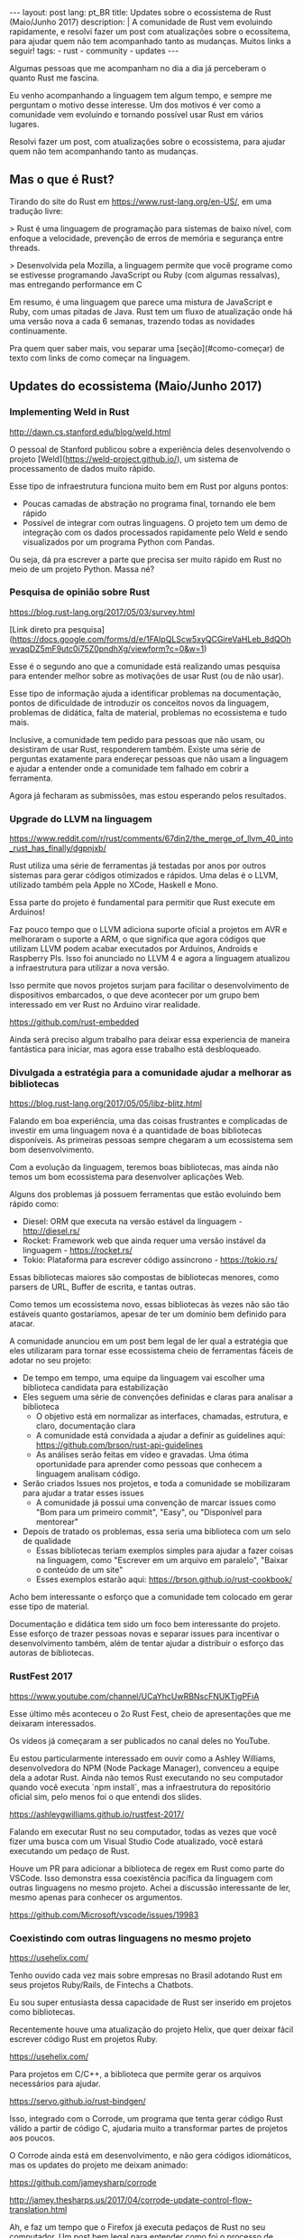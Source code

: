 #+OPTIONS: toc:nil
#+begin_export html
---
layout: post
lang: pt_BR
title: Updates sobre o ecossistema de Rust (Maio/Junho 2017)
description: |
  A comunidade de Rust vem evoluindo rapidamente, e resolvi fazer um post com atualizações sobre o ecossitema, para ajudar quem não tem acompanhado tanto as mudanças.
  Muitos links a seguir!
tags:
- rust
- community
- updates
---
#+end_export

Algumas pessoas que me acompanham no dia a dia já perceberam o quanto Rust me fascina.

Eu venho acompanhando a linguagem tem algum tempo, e sempre me perguntam o motivo desse interesse.
Um dos motivos é ver como a comunidade vem evoluindo e tornando possível usar Rust em vários lugares.

Resolvi fazer um post, com atualizações sobre o ecossistema, para ajudar quem não tem acompanhando tanto as mudanças.

** Mas o que é Rust?

   Tirando do site do Rust em https://www.rust-lang.org/en-US/, em uma tradução livre:


   > Rust é uma linguagem de programação para sistemas de baixo nível, com enfoque a velocidade, prevenção de erros de memória e segurança entre threads.

   > Desenvolvida pela Mozilla, a linguagem permite que você programe como se estivesse programando JavaScript ou Ruby (com algumas ressalvas), mas entregando performance em C


   Em resumo, é uma linguagem que parece uma mistura de JavaScript e Ruby, com umas pitadas de Java.
   Rust tem um fluxo de atualização onde há uma versão nova a cada 6 semanas, trazendo todas as novidades continuamente.

   Pra quem quer saber mais, vou separar uma [seção](#como-começar) de texto com links de como começar na linguagem.


** Updates do ecossistema (Maio/Junho 2017)

*** Implementing Weld in Rust

    http://dawn.cs.stanford.edu/blog/weld.html


    O pessoal de Stanford publicou sobre a experiência deles desenvolvendo o projeto [Weld](https://weld-project.github.io/), um sistema de processamento de dados muito rápido.

    Esse tipo de infraestrutura funciona muito bem em Rust por alguns pontos:

    - Poucas camadas de abstração no programa final, tornando ele bem rápido
    - Possível de integrar com outras linguagens. O projeto tem um demo de integração com os dados processados rapidamente pelo Weld e sendo visualizados por um programa Python com Pandas.

    Ou seja, dá pra escrever a parte que precisa ser muito rápido em Rust no meio de um projeto Python. Massa né?


*** Pesquisa de opinião sobre Rust

    https://blog.rust-lang.org/2017/05/03/survey.html

    [Link direto pra pesquisa](https://docs.google.com/forms/d/e/1FAIpQLScw5xyQCGireVaHLeb_8dQOhwvaqDZ5mF9utc0i75Z0pndhXg/viewform?c=0&w=1)


    Esse é o segundo ano que a comunidade está realizando umas pesquisa para entender melhor sobre as motivações de usar Rust (ou de não usar).

    Esse tipo de informação ajuda a identificar problemas na documentação, pontos de dificuldade de introduzir os conceitos novos da linguagem, problemas de didática, falta de material, problemas no ecossistema e tudo mais.


    Inclusive, a comunidade tem pedido para pessoas que não usam, ou desistiram de usar Rust, responderem também.
    Existe uma série de perguntas exatamente para endereçar pessoas que não usam a linguagem e ajudar a entender onde a comunidade tem falhado em cobrir a ferramenta.

    Agora já fecharam as submissões, mas estou esperando pelos resultados.

*** Upgrade do LLVM na linguagem

    https://www.reddit.com/r/rust/comments/67din2/the_merge_of_llvm_40_into_rust_has_finally/dgpnjxb/


    Rust utiliza uma série de ferramentas já testadas por anos por outros sistemas para gerar códigos otimizados e rápidos.
    Uma delas é o LLVM, utilizado também pela Apple no XCode, Haskell e Mono.


    Essa parte do projeto é fundamental para permitir que Rust execute em Arduinos!

    Faz pouco tempo que o LLVM adiciona suporte oficial a projetos em AVR e melhoraram o suporte a ARM, o que significa que agora códigos que utilizam LLVM podem acabar executados por Arduinos, Androids e Raspberry PIs.
    Isso foi anunciado no LLVM 4 e agora a linguagem atualizou a infraestrutura para utilizar a nova versão.


    Isso permite que novos projetos surjam para facilitar o desenvolvimento de dispositivos embarcados, o que deve acontecer por um grupo bem interessado em ver Rust no Arduino virar realidade.

    https://github.com/rust-embedded


    Ainda será preciso algum trabalho para deixar essa experiencia de maneira fantástica para iniciar, mas agora esse trabalho está desbloqueado.


*** Divulgada a estratégia para a comunidade ajudar a melhorar as bibliotecas

    https://blog.rust-lang.org/2017/05/05/libz-blitz.html


    Falando em boa experiência, uma das coisas frustrantes e complicadas de investir em uma linguagem nova é a quantidade de boas bibliotecas disponíveis.
    As primeiras pessoas sempre chegaram a um ecossistema sem bom desenvolvimento.


    Com a evolução da linguagem, teremos boas bibliotecas, mas ainda não temos um bom ecossistema para desenvolver aplicações Web.

    Alguns dos problemas já possuem ferramentas que estão evoluindo bem rápido como:


    - Diesel: ORM que executa na versão estável da linguagem - http://diesel.rs/
    - Rocket: Framework web que ainda requer uma versão instável da linguagem - https://rocket.rs/
    - Tokio: Plataforma para escrever código assíncrono - https://tokio.rs/


    Essas bibliotecas maiores são compostas de bibliotecas menores, como parsers de URL, Buffer de escrita, e tantas outras.

    Como temos um ecossistema novo, essas bibliotecas às vezes não são tão estáveis quanto gostaríamos, apesar de ter um domínio bem definido para atacar.


    A comunidade anunciou em um post bem legal de ler qual a estratégia que eles utilizaram para tornar esse ecossistema cheio de ferramentas fáceis de adotar no seu projeto:


    - De tempo em tempo, uma equipe da linguagem vai escolher uma biblioteca candidata para estabilização
    - Eles seguem uma série de convenções definidas e claras para analisar a biblioteca
      - O objetivo está em normalizar as interfaces, chamadas, estrutura, e claro, documentação clara
      - A comunidade está convidada a ajudar a definir as guidelines aqui: https://github.com/brson/rust-api-guidelines
      - As análises serão feitas em vídeo e gravadas. Uma ótima oportunidade para aprender como pessoas que conhecem a linguagem analisam código.

    - Serão criados Issues nos projetos, e toda a comunidade se mobilizaram para ajudar a tratar esses issues
      - A comunidade já possui uma convenção de marcar issues como "Bom para um primeiro commit", "Easy", ou "Disponível para mentorear"

    - Depois de tratado os problemas, essa seria uma biblioteca com um selo de qualidade
      - Essas bibliotecas teriam exemplos simples para ajudar a fazer coisas na linguagem, como "Escrever em um arquivo em paralelo", "Baixar o conteúdo de um site"
      - Esses exemplos estarão aqui: https://brson.github.io/rust-cookbook/


    Acho bem interessante o esforço que a comunidade tem colocado em gerar esse tipo de material.

    Documentação e didática tem sido um foco bem interessante do projeto. Esse esforço de trazer pessoas novas e separar issues para incentivar o desenvolvimento também, além de tentar ajudar a distribuir o esforço das autoras de bibliotecas.


*** RustFest 2017

    https://www.youtube.com/channel/UCaYhcUwRBNscFNUKTjgPFiA

    Esse último mês aconteceu o 2o Rust Fest, cheio de apresentações que me deixaram interessados.

    Os vídeos já começaram a ser publicados no canal deles no YouTube.

    Eu estou particularmente interessado em ouvir como a Ashley Williams, desenvolvedora do NPM (Node Package Manager), convenceu a equipe dela a adotar Rust.
    Ainda não temos Rust executando no seu computador quando você executa `npm install`, mas a infraestrutura do repositório oficial sim, pelo menos foi o que entendi dos slides.

    https://ashleygwilliams.github.io/rustfest-2017/


    Falando em executar Rust no seu computador, todas as vezes que você fizer uma busca com um Visual Studio Code atualizado, você estará executando um pedaço de Rust.

    Houve um PR para adicionar a biblioteca de regex em Rust como parte do VSCode.
    Isso demonstra essa coexistência pacífica da linguagem com outras linguagens no mesmo projeto.
    Achei a discussão interessante de ler, mesmo apenas para conhecer os argumentos.

    https://github.com/Microsoft/vscode/issues/19983



*** Coexistindo com outras linguagens no mesmo projeto

    https://usehelix.com/


    Tenho ouvido cada vez mais sobre empresas no Brasil adotando Rust em seus projetos Ruby/Rails, de Fintechs a Chatbots.

    Eu sou super entusiasta dessa capacidade de Rust ser inserido em projetos como bibliotecas.


    Recentemente houve uma atualização do projeto Helix, que quer deixar fácil escrever código Rust em projetos Ruby.

    https://usehelix.com/


    Para projetos em C/C++, a biblioteca que permite gerar os arquivos necessários para ajudar.

    https://servo.github.io/rust-bindgen/


    Isso, integrado com o Corrode, um programa que tenta gerar código Rust válido a partir de código C, ajudaria muito a transformar partes de projetos aos poucos.

    O Corrode ainda está em desenvolvimento, e não gera códigos idiomáticos, mas os updates do projeto me deixam animado:

    https://github.com/jameysharp/corrode

    http://jamey.thesharps.us/2017/04/corrode-update-control-flow-translation.html


    Ah, e faz um tempo que o Firefox já executa pedaços de Rust no seu computador. Um post bem legal para entender como foi o processo de adicionar isso está no blog da Mozilla.

    https://hacks.mozilla.org/2016/07/shipping-rust-in-firefox/


** Como começar

   Se eu te deixei animado, segue uma lista de recursos para começar com Rust.


*** Instale o `rustup` no seu computador.

    Esse é o jeito mais fácil de instalar o compilador.

    https://www.rustup.rs/


    Programas escritos em Rust (na grande maioria das vezes) não precisam de mais nada para serem executados em outros computadores além do binário.

    Mas para gerar esse binário, você precisa de ter o compilador no seu computador, que é exatamente o que o `rustup` configura.


    Funciona em Mac, Linux e Windows, e eu testei no Windows inclusive.


*** Leia o livro do Rust

    https://doc.rust-lang.org/stable/book/


    O livro do Rust é o documento mais oficial para aprender a linguagem. Ele tem sido reescrito para melhorar a didática aos poucos, mas ainda é uma boa fonte de informação, mesmo durante o processo.


    Feedbacks são bem aceitos.


*** Pratique Rust com exercícios

    http://exercism.io/languages/rust/about


    O projeto Exercism possui vários desafios e exercícios feitos para Rust.
    O site é bem legal e tem instruções de como começar a resolver os problemas.


*** Utilize o template para gerar binários continuamente no seu projeto

    Existe um projeto com um template para Travis e AppVeyor que permite que você gere binários para todas as principais plataformas que o Rust suporta: Mac, Linux, Windows e *BSD.

    Os binários podem ser configurados para gerar a versões para diferentes arquiteturas: ARM, 32 e 64bits, e outros.


    O script também permite validar o seu projeto com as versões futuras da linguagem, garantindo que uma versão nova da linguagem (que é lançada a cada 6 semanas) não pegue o seu projeto desprevenido.


    https://github.com/japaric/trust


*** Busque mais material

    Existem alguns repositórios com uma série de artigos, posts, vídeos e materiais sobre Rust, que pode ajudar a recapitular o que já foi publicado.

    - https://github.com/kud1ing/awesome-rust
    - https://github.com/rust-unofficial/patterns
    - https://github.com/ctjhoa/rust-learning
    - https://brson.github.io/rust-cookbook/
    - https://github.com/brson/rust-api-guidelines


*** Converse com o pessoal

    O pessoal tende ser muito receptivo com pessoas novas, então sempre vale passar pra dar um oi, pedir ajuda ou anunciar projetos e posts, mesmo que sejam pequenos.


    - https://users.rust-lang.org/

    - #rust no IRC da Mozilla
      - https://kiwiirc.com/client/irc.mozilla.org/#rust

    - #rust-beginners no IRC da Mozilla
      - https://kiwiirc.com/client/irc.mozilla.org/#rust-beginners

    - https://www.reddit.com/r/rust/


*** Siga os updates semanalmente

    Existe um informe bem mais frequente do que o meu blog.
    O This Week in Rust tem um email semanal com novidades. Recomendo visitar e se inscrever se quisr acompanhar as novidades.

    https://this-week-in-rust.org/



Espero que tenham gostado e achado o post informativo.

Happy Hacking
